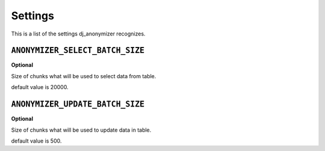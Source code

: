 Settings
=========================================

This is a list of the settings dj_anonymizer recognizes.

``ANONYMIZER_SELECT_BATCH_SIZE``
--------------------------------

**Optional**

Size of chunks what will be used to select data from table.

default value is 20000.

``ANONYMIZER_UPDATE_BATCH_SIZE``
--------------------------------

**Optional**

Size of chunks what will be used to update data in table.

default value is 500.
